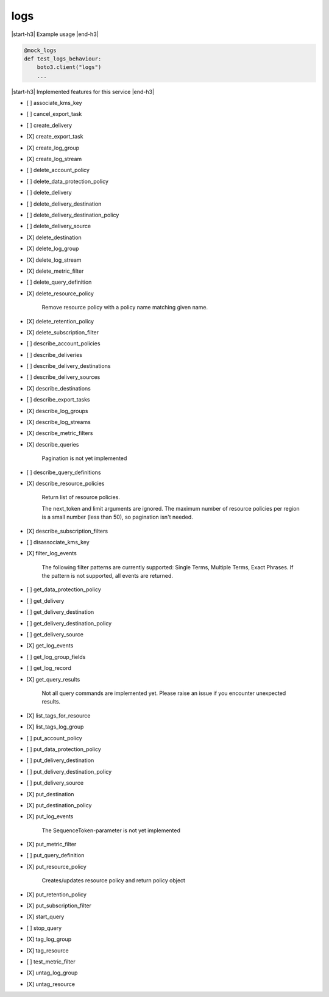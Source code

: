 .. _implementedservice_logs:

.. |start-h3| raw:: html

    <h3>

.. |end-h3| raw:: html

    </h3>

====
logs
====

|start-h3| Example usage |end-h3|

.. sourcecode:: python

            @mock_logs
            def test_logs_behaviour:
                boto3.client("logs")
                ...



|start-h3| Implemented features for this service |end-h3|

- [ ] associate_kms_key
- [ ] cancel_export_task
- [ ] create_delivery
- [X] create_export_task
- [X] create_log_group
- [X] create_log_stream
- [ ] delete_account_policy
- [ ] delete_data_protection_policy
- [ ] delete_delivery
- [ ] delete_delivery_destination
- [ ] delete_delivery_destination_policy
- [ ] delete_delivery_source
- [X] delete_destination
- [X] delete_log_group
- [X] delete_log_stream
- [X] delete_metric_filter
- [ ] delete_query_definition
- [X] delete_resource_policy
  
        Remove resource policy with a policy name matching given name.
        

- [X] delete_retention_policy
- [X] delete_subscription_filter
- [ ] describe_account_policies
- [ ] describe_deliveries
- [ ] describe_delivery_destinations
- [ ] describe_delivery_sources
- [X] describe_destinations
- [ ] describe_export_tasks
- [X] describe_log_groups
- [X] describe_log_streams
- [X] describe_metric_filters
- [X] describe_queries
  
        Pagination is not yet implemented
        

- [ ] describe_query_definitions
- [X] describe_resource_policies
  
        Return list of resource policies.

        The next_token and limit arguments are ignored.  The maximum
        number of resource policies per region is a small number (less
        than 50), so pagination isn't needed.
        

- [X] describe_subscription_filters
- [ ] disassociate_kms_key
- [X] filter_log_events
  
        The following filter patterns are currently supported: Single Terms, Multiple Terms, Exact Phrases.
        If the pattern is not supported, all events are returned.
        

- [ ] get_data_protection_policy
- [ ] get_delivery
- [ ] get_delivery_destination
- [ ] get_delivery_destination_policy
- [ ] get_delivery_source
- [X] get_log_events
- [ ] get_log_group_fields
- [ ] get_log_record
- [X] get_query_results
  
        Not all query commands are implemented yet. Please raise an issue if you encounter unexpected results.
        

- [X] list_tags_for_resource
- [X] list_tags_log_group
- [ ] put_account_policy
- [ ] put_data_protection_policy
- [ ] put_delivery_destination
- [ ] put_delivery_destination_policy
- [ ] put_delivery_source
- [X] put_destination
- [X] put_destination_policy
- [X] put_log_events
  
        The SequenceToken-parameter is not yet implemented
        

- [X] put_metric_filter
- [ ] put_query_definition
- [X] put_resource_policy
  
        Creates/updates resource policy and return policy object
        

- [X] put_retention_policy
- [X] put_subscription_filter
- [X] start_query
- [ ] stop_query
- [X] tag_log_group
- [X] tag_resource
- [ ] test_metric_filter
- [X] untag_log_group
- [X] untag_resource

